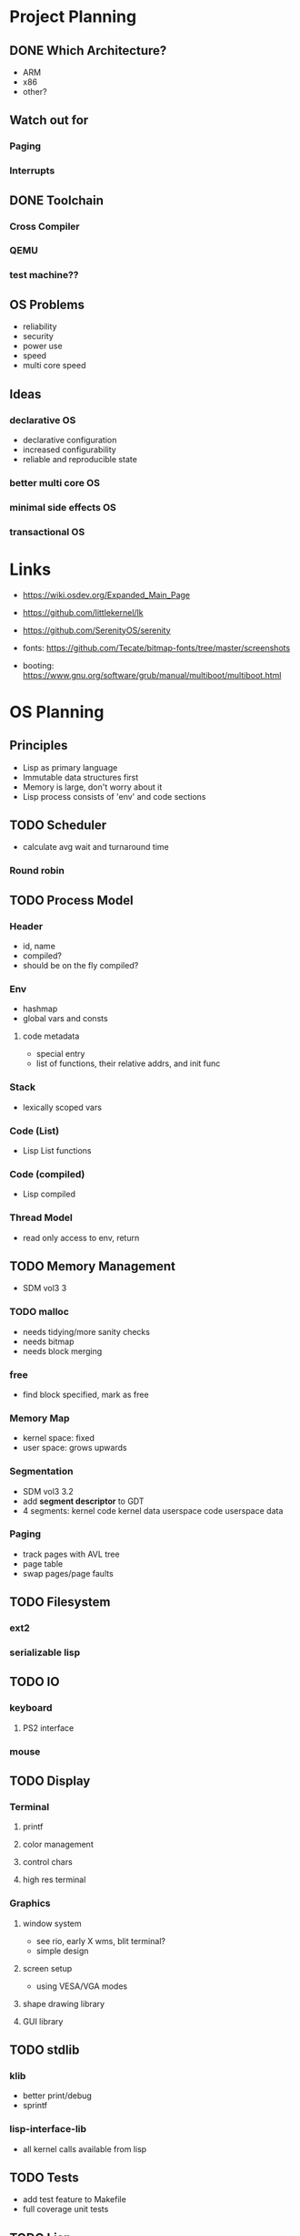 * Project Planning
** DONE Which Architecture?
- ARM
- x86
- other?
** Watch out for
*** Paging
*** Interrupts
** DONE Toolchain
*** Cross Compiler
*** QEMU
*** test machine??
** OS Problems
- reliability
- security
- power use
- speed
- multi core speed
** Ideas
*** declarative OS
- declarative configuration
- increased configurability
- reliable and reproducible state  
*** better multi core OS
*** minimal side effects OS
*** transactional OS


* Links
- https://wiki.osdev.org/Expanded_Main_Page
- https://github.com/littlekernel/lk
- https://github.com/SerenityOS/serenity

- fonts: https://github.com/Tecate/bitmap-fonts/tree/master/screenshots

- booting:  https://www.gnu.org/software/grub/manual/multiboot/multiboot.html


* OS Planning
** Principles
- Lisp as primary language
- Immutable data structures first
- Memory is large, don't worry about it
- Lisp process consists of 'env' and code sections
** TODO Scheduler
- calculate avg wait and turnaround time
*** Round robin
** TODO Process Model
*** Header
- id, name
- compiled?
- should be on the fly compiled?
*** Env
- hashmap
- global vars and consts
**** code metadata
- special entry
- list of functions, their relative addrs, and init func
*** Stack
- lexically scoped vars
*** Code (List)
- Lisp List functions
*** Code (compiled)
- Lisp compiled
*** Thread Model
- read only access to env, return 
** TODO Memory Management
- SDM vol3 3
*** TODO malloc
- needs tidying/more sanity checks
- needs bitmap
- needs block merging
*** free
- find block specified, mark as free
*** Memory Map
- kernel space: fixed
- user space: grows upwards
*** Segmentation
- SDM vol3 3.2
- add *segment descriptor* to GDT
- 4 segments:
  kernel code
  kernel data
  userspace code
  userspace data
*** Paging
- track pages with AVL tree
- page table
- swap pages/page faults
** TODO Filesystem
*** ext2
*** serializable lisp
** TODO IO
*** keyboard
**** PS2 interface
*** mouse
** TODO Display
*** Terminal
**** printf
**** color management
**** control chars
**** high res terminal
*** Graphics
**** window system
- see rio, early X wms, blit terminal?
- simple design
**** screen setup
- using VESA/VGA modes
**** shape drawing library
**** GUI library
** TODO stdlib
*** klib
- better print/debug
- sprintf
*** lisp-interface-lib
- all kernel calls available from lisp
** TODO Tests
- add test feature to Makefile
- full coverage unit tests

** TODO Lisp
*** Kernelspace
*** C interaction
*** fundamenal functions
- [[https://stackoverflow.com/questions/3482389/how-many-primitives-does-it-take-to-build-a-lisp-machine-ten-seven-or-five/][stackoverflow question]]
*** low level interaction funcs
* Lisp Planning
- if they could do it on a PDP, you can do it too
** Parser
- no regex
- stateful, simple, fast
** VM
*** eval
- args: in_ast, env
- return: out_ast, env
*** eval_async
- env is read only
- args: in_ast
- return: out_ast
*** types
- atom, list
** Compiler
- equal results and interchangeable with VM
** Memory Layout
- word (32bit) pair of car and cdr for cons cell
- odd addr is car, even is cdr

* TODO Proposal
  SCHEDULED: <2019-10-21 Mon>
  


* Tasks
** malloc
- use linked list to store mem map
** segmentation
- basic flat model
** paging
- page allocator
- linked list or AVL Tree to store
- pages
** lisp
- test c strings
- test c lists 
** interrupts
** multitasking
** userspace
** gui

#+BEGIN_SRC dot :cmd fdp :file arch.png
graph os_architecture {
    rank = "max";

    subgraph cluster_kernel {
        label = "Kernel";
    }
    
    subgraph cluster_lisp_vm {
        label = "Lisp VM"
	global_state;
	global_consts;
    }

    subgraph cluster_lisp_proc_a {
        label = "Lisp Process 1";
        code_a [label="Code"];
	env_a [label="Env"];
    }

    subgraph cluster_lisp_proc_b {
        label = "Lisp Process 2";
        code_b [label="Code"];
	env_b [label="Env"];
    }

    cluster_kernel -- cluster_lisp_vm;
    cluster_kernel -- cluster_lisp_proc_a;
    cluster_kernel -- cluster_lisp_proc_b;
}
#+END_SRC
#+RESULTS:
[[file:arch.png]]
